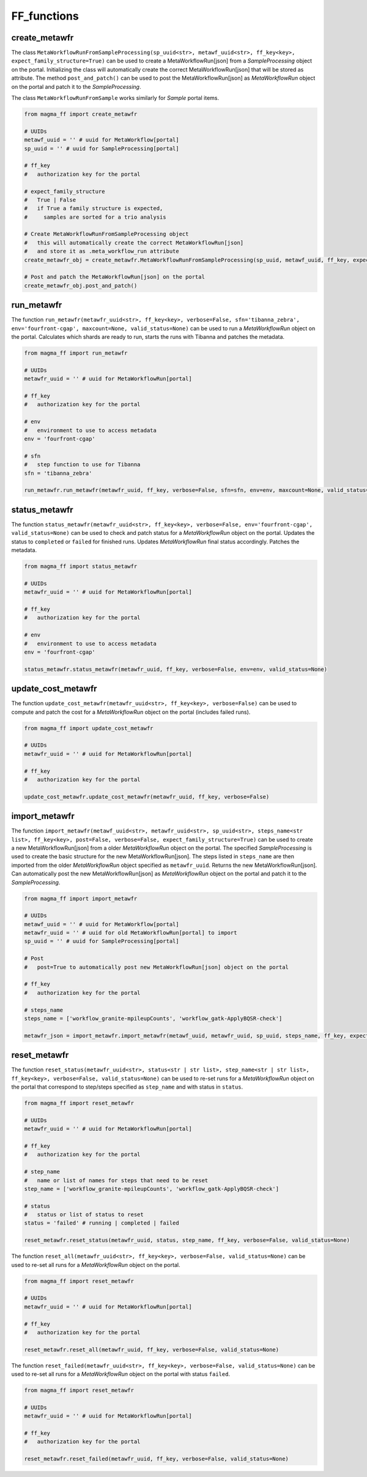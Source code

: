 ============
FF_functions
============

create_metawfr
**************

The class ``MetaWorkflowRunFromSampleProcessing(sp_uuid<str>, metawf_uuid<str>, ff_key<key>, expect_family_structure=True)`` can be used to create a MetaWorkflowRun[json] from a *SampleProcessing* object on the portal.
Initializing the class will automatically create the correct MetaWorkflowRun[json] that will be stored as attribute.
The method ``post_and_patch()`` can be used to post the MetaWorkflowRun[json] as *MetaWorkflowRun* object on the portal and patch it to the *SampleProcessing*.

The class ``MetaWorkflowRunFromSample`` works similarly for *Sample* portal items.

.. code-block:: python

    from magma_ff import create_metawfr

    # UUIDs
    metawf_uuid = '' # uuid for MetaWorkflow[portal]
    sp_uuid = '' # uuid for SampleProcessing[portal]

    # ff_key
    #   authorization key for the portal

    # expect_family_structure
    #   True | False
    #   if True a family structure is expected,
    #     samples are sorted for a trio analysis

    # Create MetaWorkflowRunFromSampleProcessing object
    #   this will automatically create the correct MetaWorkflowRun[json]
    #   and store it as .meta_workflow_run attribute
    create_metawfr_obj = create_metawfr.MetaWorkflowRunFromSampleProcessing(sp_uuid, metawf_uuid, ff_key, expect_family_structure=True)

    # Post and patch the MetaWorkflowRun[json] on the portal
    create_metawfr_obj.post_and_patch()



run_metawfr
***********

The function ``run_metawfr(metawfr_uuid<str>, ff_key<key>, verbose=False, sfn='tibanna_zebra', env='fourfront-cgap', maxcount=None, valid_status=None)`` can be used to run a *MetaWorkflowRun* object on the portal.
Calculates which shards are ready to run, starts the runs with Tibanna and patches the metadata.

.. code-block:: python

    from magma_ff import run_metawfr

    # UUIDs
    metawfr_uuid = '' # uuid for MetaWorkflowRun[portal]

    # ff_key
    #   authorization key for the portal

    # env
    #   environment to use to access metadata
    env = 'fourfront-cgap'

    # sfn
    #   step function to use for Tibanna
    sfn = 'tibanna_zebra'

    run_metawfr.run_metawfr(metawfr_uuid, ff_key, verbose=False, sfn=sfn, env=env, maxcount=None, valid_status=None)


status_metawfr
**************

The function ``status_metawfr(metawfr_uuid<str>, ff_key<key>, verbose=False, env='fourfront-cgap', valid_status=None)`` can be used to check and patch status for a *MetaWorkflowRun* object on the portal.
Updates the status to ``completed`` or ``failed`` for finished runs. Updates *MetaWorkflowRun* final status accordingly. Patches the metadata.

.. code-block:: python

    from magma_ff import status_metawfr

    # UUIDs
    metawfr_uuid = '' # uuid for MetaWorkflowRun[portal]

    # ff_key
    #   authorization key for the portal

    # env
    #   environment to use to access metadata
    env = 'fourfront-cgap'

    status_metawfr.status_metawfr(metawfr_uuid, ff_key, verbose=False, env=env, valid_status=None)


update_cost_metawfr
*******************

The function ``update_cost_metawfr(metawfr_uuid<str>, ff_key<key>, verbose=False)`` can be used to compute and patch the cost for a *MetaWorkflowRun* object on the portal (includes failed runs).

.. code-block:: python

    from magma_ff import update_cost_metawfr

    # UUIDs
    metawfr_uuid = '' # uuid for MetaWorkflowRun[portal]

    # ff_key
    #   authorization key for the portal

    update_cost_metawfr.update_cost_metawfr(metawfr_uuid, ff_key, verbose=False)


import_metawfr
**************

The function ``import_metawfr(metawf_uuid<str>, metawfr_uuid<str>, sp_uuid<str>, steps_name<str list>, ff_key<key>, post=False, verbose=False, expect_family_structure=True)`` can be used to create a new MetaWorkflowRun[json] from a older *MetaWorkflowRun* object on the portal.
The specified *SampleProcessing* is used to create the basic structure for the new MetaWorkflowRun[json]. The steps listed in ``steps_name`` are then imported from the older *MetaWorkflowRun* object specified as ``metawfr_uuid``.
Returns the new MetaWorkflowRun[json].
Can automatically post the new MetaWorkflowRun[json] as *MetaWorkflowRun* object on the portal and patch it to the *SampleProcessing*.

.. code-block:: python

    from magma_ff import import_metawfr

    # UUIDs
    metawf_uuid = '' # uuid for MetaWorkflow[portal]
    metawfr_uuid = '' # uuid for old MetaWorkflowRun[portal] to import
    sp_uuid = '' # uuid for SampleProcessing[portal]

    # Post
    #   post=True to automatically post new MetaWorkflowRun[json] object on the portal

    # ff_key
    #   authorization key for the portal

    # steps_name
    steps_name = ['workflow_granite-mpileupCounts', 'workflow_gatk-ApplyBQSR-check']

    metawfr_json = import_metawfr.import_metawfr(metawf_uuid, metawfr_uuid, sp_uuid, steps_name, ff_key, expect_family_structure=True)


reset_metawfr
*************

The function ``reset_status(metawfr_uuid<str>, status<str | str list>, step_name<str | str list>, ff_key<key>, verbose=False, valid_status=None)`` can be used to re-set runs for a *MetaWorkflowRun* object on the portal that correspond to step/steps specified as ``step_name`` and with status in ``status``.

.. code-block:: python

    from magma_ff import reset_metawfr

    # UUIDs
    metawfr_uuid = '' # uuid for MetaWorkflowRun[portal]

    # ff_key
    #   authorization key for the portal

    # step_name
    #   name or list of names for steps that need to be reset
    step_name = ['workflow_granite-mpileupCounts', 'workflow_gatk-ApplyBQSR-check']

    # status
    #   status or list of status to reset
    status = 'failed' # running | completed | failed

    reset_metawfr.reset_status(metawfr_uuid, status, step_name, ff_key, verbose=False, valid_status=None)


The function ``reset_all(metawfr_uuid<str>, ff_key<key>, verbose=False, valid_status=None)`` can be used to re-set all runs for a *MetaWorkflowRun* object on the portal.

.. code-block:: python

    from magma_ff import reset_metawfr

    # UUIDs
    metawfr_uuid = '' # uuid for MetaWorkflowRun[portal]

    # ff_key
    #   authorization key for the portal

    reset_metawfr.reset_all(metawfr_uuid, ff_key, verbose=False, valid_status=None)


The function ``reset_failed(metawfr_uuid<str>, ff_key<key>, verbose=False, valid_status=None)`` can be used to re-set all runs for a *MetaWorkflowRun* object on the portal with status ``failed``.

.. code-block:: python

    from magma_ff import reset_metawfr

    # UUIDs
    metawfr_uuid = '' # uuid for MetaWorkflowRun[portal]

    # ff_key
    #   authorization key for the portal

    reset_metawfr.reset_failed(metawfr_uuid, ff_key, verbose=False, valid_status=None)
